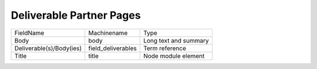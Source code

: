 Deliverable Partner Pages
=========================
+--------------------------+--------------------+-----------------------+
| FieldName                | Machinename        | Type                  |
+--------------------------+--------------------+-----------------------+
| Body                     | body               | Long text and summary |
+--------------------------+--------------------+-----------------------+
| Deliverable(s)/Body(ies) | field_deliverables | Term reference        |
+--------------------------+--------------------+-----------------------+
| Title                    | title              | Node module element   |
+--------------------------+--------------------+-----------------------+
